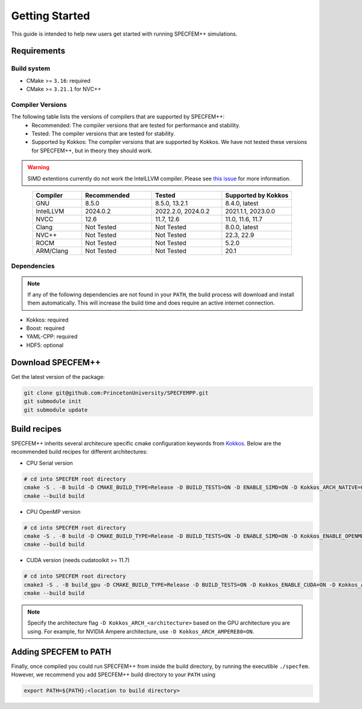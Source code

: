 
Getting Started
===============

This guide is intended to help new users get started with running SPECFEM++ simulations.

Requirements
------------

Build system
~~~~~~~~~~~~

* CMake >= ``3.16``: required
* CMake >= ``3.21.1`` for NVC++

Compiler Versions
~~~~~~~~~~~~~~~~~

The following table lists the versions of compilers that are supported by SPECFEM++:
  - Recommended: The compiler versions that are tested for performance and stability.
  - Tested: The compiler versions that are tested for stability.
  - Supported by Kokkos: The compiler versions that are supported by Kokkos. We have not tested these versions for SPECFEM++, but in theory they should work.

.. warning::

    SIMD extentions currently do not work the IntelLLVM compiler. Please see `this issue <https://github.com/PrincetonUniversity/SPECFEMPP/issues/116>`_ for more information.

.. list-table::
    :widths: 19 27 27 27
    :header-rows: 1
    :align: center

    * - Compiler
      - Recommended
      - Tested
      - Supported by Kokkos

    * * GNU
      * 8.5.0
      * 8.5.0, 13.2.1
      * 8.4.0, latest

    * * IntelLLVM
      * 2024.0.2
      * 2022.2.0, 2024.0.2
      * 2021.1.1, 2023.0.0

    * * NVCC
      * 12.6
      * 11.7, 12.6
      * 11.0, 11.6, 11.7

    * * Clang
      * Not Tested
      * Not Tested
      * 8.0.0, latest

    * * NVC++
      * Not Tested
      * Not Tested
      * 22.3, 22.9

    * * ROCM
      * Not Tested
      * Not Tested
      * 5.2.0

    * * ARM/Clang
      * Not Tested
      * Not Tested
      * 20.1

Dependencies
~~~~~~~~~~~~

.. note::

    If any of the following dependencies are not found in your ``PATH``, the build process will download and install them automatically. This will increase the build time and does require an active internet connection.

* Kokkos: required
* Boost: required
* YAML-CPP: required
* HDF5: optional

Download SPECFEM++
------------------

Get the latest version of the package:


.. code-block:: bash

    git clone git@github.com:PrincetonUniversity/SPECFEMPP.git
    git submodule init
    git submodule update

Build recipes
-------------

SPECFEM++ inherits several architecure specific cmake configuration keywords from `Kokkos <https://kokkos.github.io/kokkos-core-wiki/keywords.html>`_. Below are the recommended build recipes for different architectures:

* CPU Serial version

.. code-block:: bash

    # cd into SPECFEM root directory
    cmake -S . -B build -D CMAKE_BUILD_TYPE=Release -D BUILD_TESTS=ON -D ENABLE_SIMD=ON -D Kokkos_ARCH_NATIVE=ON -D Kokkos_ENABLE_AGGRESSIVE_VECTORIZATION=ON -D Kokkos_ENABLE_ATOMICS_BYPASS=ON
    cmake --build build

* CPU OpenMP version

.. code-block:: bash

    # cd into SPECFEM root directory
    cmake -S . -B build -D CMAKE_BUILD_TYPE=Release -D BUILD_TESTS=ON -D ENABLE_SIMD=ON -D Kokkos_ENABLE_OPENMP=ON -D Kokkos_ARCH_NATIVE=ON -D Kokkos_ENABLE_AGGRESSIVE_VECTORIZATION=ON -D Kokkos_ENABLE_ATOMICS_BYPASS=ON
    cmake --build build

* CUDA version (needs cudatoolkit >= 11.7)

.. code-block:: bash

    # cd into SPECFEM root directory
    cmake3 -S . -B build_gpu -D CMAKE_BUILD_TYPE=Release -D BUILD_TESTS=ON -D Kokkos_ENABLE_CUDA=ON -D Kokkos_ARCH_<architecture>=ON -D BUILD_EXAMPLES=ON -D CMAKE_VERBOSE_MAKEFILE=ON
    cmake --build build

.. note::

    Specify the architecture flag ``-D Kokkos_ARCH_<architecture>`` based on the GPU architecture you are using. For example, for NVIDIA Ampere architecture, use ``-D Kokkos_ARCH_AMPERE80=ON``.

Adding SPECFEM to PATH
----------------------

Finally, once compiled you could run SPECFEM++ from inside the build directory, by running the executible ``./specfem``. However, we recommend you add SPECFEM++ build directory to your ``PATH`` using

.. code-block:: bash

    export PATH=${PATH}:<location to build directory>
